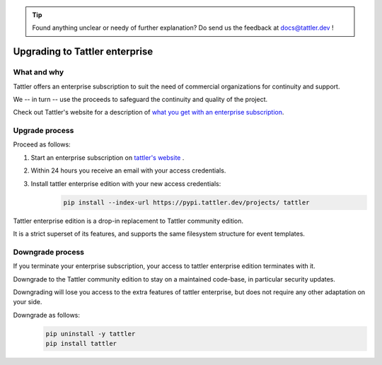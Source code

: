 .. tip:: Found anything unclear or needy of further explanation? Do send us the feedback at `docs@tattler.dev <mailto:docs@tattler.dev>`_ !

Upgrading to Tattler enterprise
===============================

What and why
------------

Tattler offers an enterprise subscription to suit the need of commercial organizations
for continuity and support.

We -- in turn -- use the proceeds to safeguard the continuity and quality of the project.

Check out Tattler's website for a description of `what you get with an enterprise
subscription <https://tattler.dev/#enterprise>`_.

Upgrade process
---------------

Proceed as follows:

1. Start an enterprise subscription on `tattler's website <https://tattler.dev/#price>`_ .

2. Within 24 hours you receive an email with your access credentials.

3. Install tattler enterprise edition with your new access credentials:
    .. code-block:: bash

        pip install --index-url https://pypi.tattler.dev/projects/ tattler

Tattler enterprise edition is a drop-in replacement to Tattler community edition.

It is a strict superset of its features, and supports the same filesystem structure
for event templates.

Downgrade process
-----------------

If you terminate your enterprise subscription, your access to tattler enterprise
edition terminates with it.

Downgrade to the Tattler community edition to stay on a maintained code-base,
in particular security updates.

Downgrading will lose you access to the extra features of tattler enterprise, but
does not require any other adaptation on your side.

Downgrade as follows:
    .. code-block:: bash

        pip uninstall -y tattler
        pip install tattler
